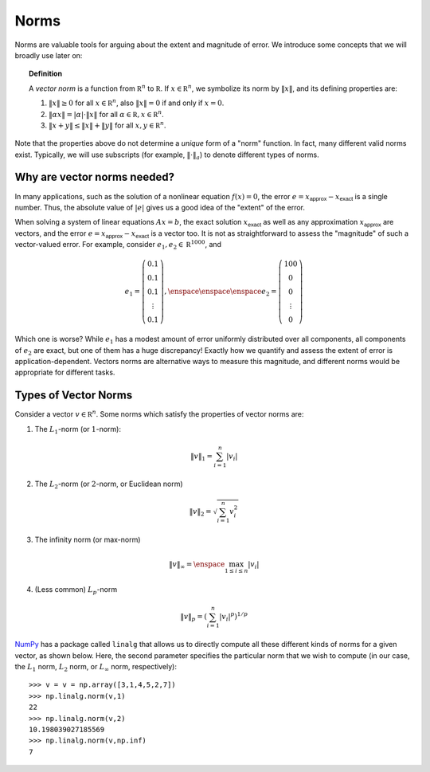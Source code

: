 Norms
-----

Norms are valuable tools for arguing about the extent and magnitude of error. We
introduce some concepts that we will broadly use later on:

.. topic:: Definition

    A *vector norm* is a function from :math:`\mathbb R^n` to
    :math:`\mathbb R`. If :math:`x\in\mathbb R^n`,
    we symbolize its norm by :math:`\lVert x\rVert`, and its defining properties are:
    
    #. :math:`\lVert x\rVert\geq 0` for all :math:`x\in\mathbb R^n`, also :math:`\lVert x\rVert=0`
       if and only if :math:`x=0`.
    #. :math:`\lVert \alpha x\rVert = \lvert\alpha\rvert\cdot \lVert x\rVert` for
       all :math:`\alpha\in\mathbb R,x\in\mathbb R^n`.
    #. :math:`\lVert x+y\rVert\leq \lVert x\rVert + \lVert y\rVert` for all
       :math:`x,y\in\mathbb R^n`.

Note that the properties above do not determine a *unique* form of a "norm"
function. In fact, many different valid norms exist. Typically, we will use
subscripts (for example, :math:`\lVert \cdot\rVert_a`) to denote different types
of norms.

Why are vector norms needed?
~~~~~~~~~~~~~~~~~~~~~~~~~~~~

In many applications, such as the solution of a nonlinear equation :math:`f(x)=0`,
the error :math:`e=x_\textsf{approx}-x_\textsf{exact}` is a single number. Thus,
the absolute value of :math:`\vert e\vert` gives us a good idea of the "extent"
of the error.

When solving a system of linear equations :math:`Ax=b`, the exact solution
:math:`x_\textsf{exact}` as well as any approximation :math:`x_\textsf{approx}`
are vectors, and the error :math:`e=x_\textsf{approx}-x_\textsf{exact}` is a
vector too. It is not as straightforward to assess the "magnitude" of such a
vector-valued error. For example, consider :math:`e_1,e_2\in\mathbb R^{1000}`,
and

.. math::
    e_1=\left(\begin{array}{c}
    0.1 \\
    0.1 \\
    0.1 \\
    \vdots \\
    0.1
    \end{array}\right), \enspace\enspace\enspace e_2 = \left(\begin{array}{c}
    100 \\
    0 \\
    0 \\
    \vdots \\
    0
    \end{array}\right)

Which one is worse? While :math:`e_1` has a modest amount of error uniformly
distributed over all components, all components of :math:`e_2` are exact, but
one of them has a huge discrepancy! Exactly how we quantify and assess the
extent of error is application-dependent. Vectors norms are alternative ways to
measure this magnitude, and different norms would be appropriate for different
tasks.

Types of Vector Norms
~~~~~~~~~~~~~~~~~~~~~

Consider a vector :math:`v\in\mathbb R^n`. Some norms which satisfy the
properties of vector norms are:

1. The :math:`L_1`-norm (or :math:`1`-norm):

.. math::
    \lVert v\rVert_1         = \sum_{i=1}^n \vert v_i\vert

2. The :math:`L_2`-norm (or :math:`2`-norm, or Euclidean norm)

.. math::
    \lVert v\rVert_2 = \sqrt{\sum_{i=1}^n v_i^2}

3. The infinity norm (or max-norm)

.. math::
    \lVert v\rVert_\infty    = \enspace \max_{1\leq i\leq n}\vert v_i\vert

4. (Less common) :math:`L_p`-norm

.. math::
    \lVert v\rVert_p = \left(\sum_{i=1}^n \vert v_i\vert^p\right)^{1/p}

`NumPy <http://www.numpy.org/>`_ has a package called ``linalg`` that allows us
to directly compute all these different kinds of norms for a given vector, as shown below.
Here, the second parameter specifies the particular norm that we wish to compute
(in our case, the :math:`L_1` norm, :math:`L_2` norm, or :math:`L_\infty` norm, respectively): ::

    >>> v = v = np.array([3,1,4,5,2,7])
    >>> np.linalg.norm(v,1)
    22
    >>> np.linalg.norm(v,2)
    10.198039027185569
    >>> np.linalg.norm(v,np.inf)
    7
